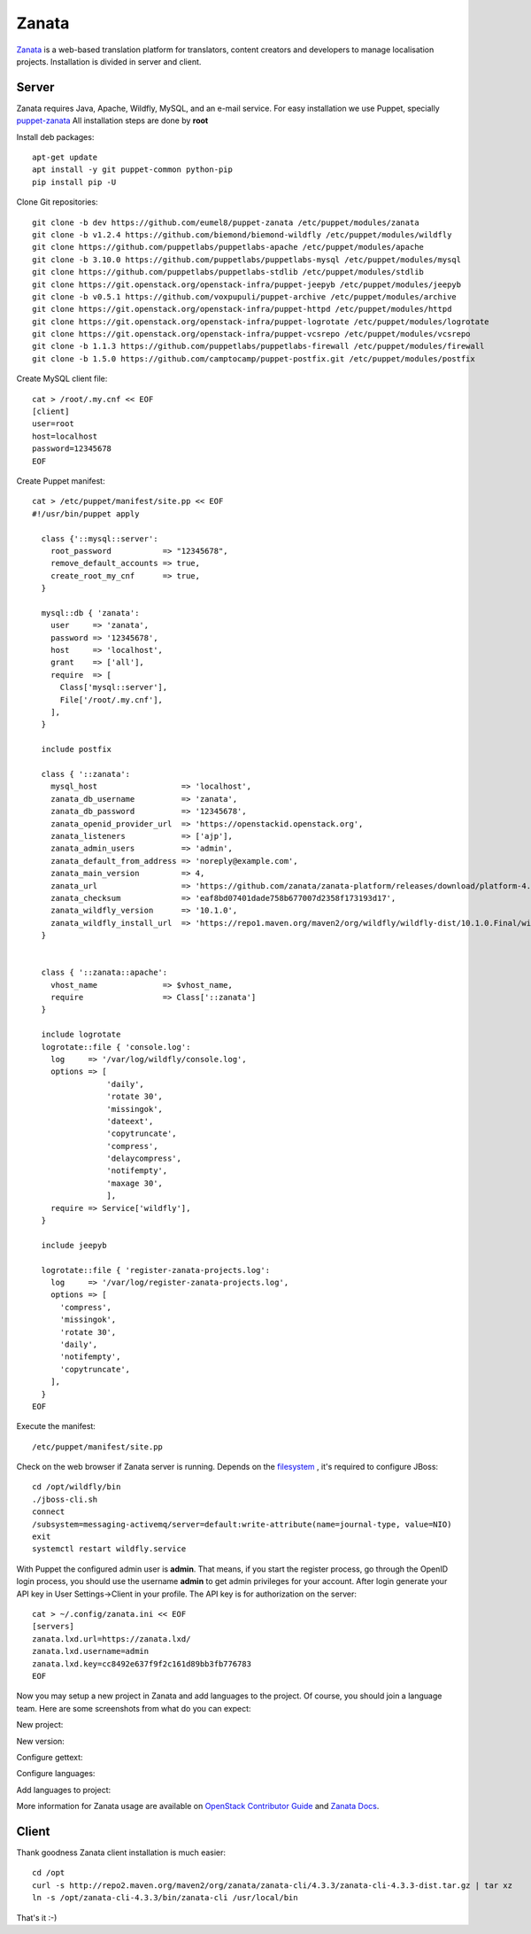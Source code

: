 Zanata
======

`Zanata <http://zanata.org>`__ is a web-based translation platform for
translators, content creators and developers to manage localisation
projects. Installation is divided in server and client.

Server
------

Zanata requires Java, Apache, Wildfly, MySQL, and an e-mail service.
For easy installation we use Puppet, specially `puppet-zanata <https://github.com/openstack-infra/puppet-zanata>`__
All installation steps are done by **root**

Install deb packages::

    apt-get update
    apt install -y git puppet-common python-pip
    pip install pip -U

Clone Git repositories::

    git clone -b dev https://github.com/eumel8/puppet-zanata /etc/puppet/modules/zanata
    git clone -b v1.2.4 https://github.com/biemond/biemond-wildfly /etc/puppet/modules/wildfly
    git clone https://github.com/puppetlabs/puppetlabs-apache /etc/puppet/modules/apache
    git clone -b 3.10.0 https://github.com/puppetlabs/puppetlabs-mysql /etc/puppet/modules/mysql
    git clone https://github.com/puppetlabs/puppetlabs-stdlib /etc/puppet/modules/stdlib
    git clone https://git.openstack.org/openstack-infra/puppet-jeepyb /etc/puppet/modules/jeepyb
    git clone -b v0.5.1 https://github.com/voxpupuli/puppet-archive /etc/puppet/modules/archive
    git clone https://git.openstack.org/openstack-infra/puppet-httpd /etc/puppet/modules/httpd
    git clone https://git.openstack.org/openstack-infra/puppet-logrotate /etc/puppet/modules/logrotate
    git clone https://git.openstack.org/openstack-infra/puppet-vcsrepo /etc/puppet/modules/vcsrepo
    git clone -b 1.1.3 https://github.com/puppetlabs/puppetlabs-firewall /etc/puppet/modules/firewall
    git clone -b 1.5.0 https://github.com/camptocamp/puppet-postfix.git /etc/puppet/modules/postfix

Create MySQL client file::

    cat > /root/.my.cnf << EOF
    [client]
    user=root
    host=localhost
    password=12345678
    EOF

Create Puppet manifest::

    cat > /etc/puppet/manifest/site.pp << EOF
    #!/usr/bin/puppet apply
    
      class {'::mysql::server':
        root_password           => "12345678",
        remove_default_accounts => true,
        create_root_my_cnf      => true,
      }
    
      mysql::db { 'zanata':
        user     => 'zanata',
        password => '12345678',
        host     => 'localhost',
        grant    => ['all'],
        require  => [
          Class['mysql::server'],
          File['/root/.my.cnf'],
        ],
      }
    
      include postfix
    
      class { '::zanata':
        mysql_host                  => 'localhost',
        zanata_db_username          => 'zanata',
        zanata_db_password          => '12345678',
        zanata_openid_provider_url  => 'https://openstackid.openstack.org',
        zanata_listeners            => ['ajp'],
        zanata_admin_users          => 'admin',
        zanata_default_from_address => 'noreply@example.com',
        zanata_main_version         => 4,
        zanata_url                  => 'https://github.com/zanata/zanata-platform/releases/download/platform-4.3.3/zanata-4.3.3-wildfly.zip',
        zanata_checksum             => 'eaf8bd07401dade758b677007d2358f173193d17',
        zanata_wildfly_version      => '10.1.0',
        zanata_wildfly_install_url  => 'https://repo1.maven.org/maven2/org/wildfly/wildfly-dist/10.1.0.Final/wildfly-dist-10.1.0.Final.tar.gz',
      }
    
    
      class { '::zanata::apache':
        vhost_name              => $vhost_name,
        require                 => Class['::zanata']
      }
    
      include logrotate
      logrotate::file { 'console.log':
        log     => '/var/log/wildfly/console.log',
        options => [
                    'daily',
                    'rotate 30',
                    'missingok',
                    'dateext',
                    'copytruncate',
                    'compress',
                    'delaycompress',
                    'notifempty',
                    'maxage 30',
                    ],
        require => Service['wildfly'],
      }
    
      include jeepyb
    
      logrotate::file { 'register-zanata-projects.log':
        log     => '/var/log/register-zanata-projects.log',
        options => [
          'compress',
          'missingok',
          'rotate 30',
          'daily',
          'notifempty',
          'copytruncate',
        ],
      }
    EOF

Execute the manifest::

    /etc/puppet/manifest/site.pp

Check on the web browser if Zanata server is running. Depends on the
`filesystem <https://docs.jboss.org/author/display/WFLY10/AIO+-+NIO+for+messaging+journal>`__
, it's required to configure JBoss::

    cd /opt/wildfly/bin
    ./jboss-cli.sh
    connect
    /subsystem=messaging-activemq/server=default:write-attribute(name=journal-type, value=NIO)
    exit
    systemctl restart wildfly.service

With Puppet the configured admin user is **admin**. That means, if you
start the register process, go through the OpenID login process, you
should use the username **admin** to get admin privileges for your
account.
After login generate your API key in User Settings->Client in your
profile. 
The API key is for authorization on the server::

    cat > ~/.config/zanata.ini << EOF
    [servers]
    zanata.lxd.url=https://zanata.lxd/
    zanata.lxd.username=admin
    zanata.lxd.key=cc8492e637f9f2c161d89bb3fb776783
    EOF

Now you may setup a new project in Zanata and add languages to the
project. Of course, you should join a language team.
Here are some screenshots from what do you can expect:

New project:

.. image:: /_assets/zanata-i18n1.png

New version:

.. image:: /_assets/zanata-i18n2.png

Configure gettext:

.. image:: /_assets/zanata-i18n3.png

Configure languages:

.. image:: /_assets/zanata-i18n4.png

Add languages to project:

.. image:: /_assets/zanata-i18n5.png

More information for Zanata usage are available on
`OpenStack Contributor Guide <https://docs.openstack.org/contributors/common/i18n.html>`__
and `Zanata Docs <http://docs.zanata.org/>`__.

Client
------

Thank goodness Zanata client installation is much easier::

    cd /opt
    curl -s http://repo2.maven.org/maven2/org/zanata/zanata-cli/4.3.3/zanata-cli-4.3.3-dist.tar.gz | tar xz
    ln -s /opt/zanata-cli-4.3.3/bin/zanata-cli /usr/local/bin

That's it :-)
